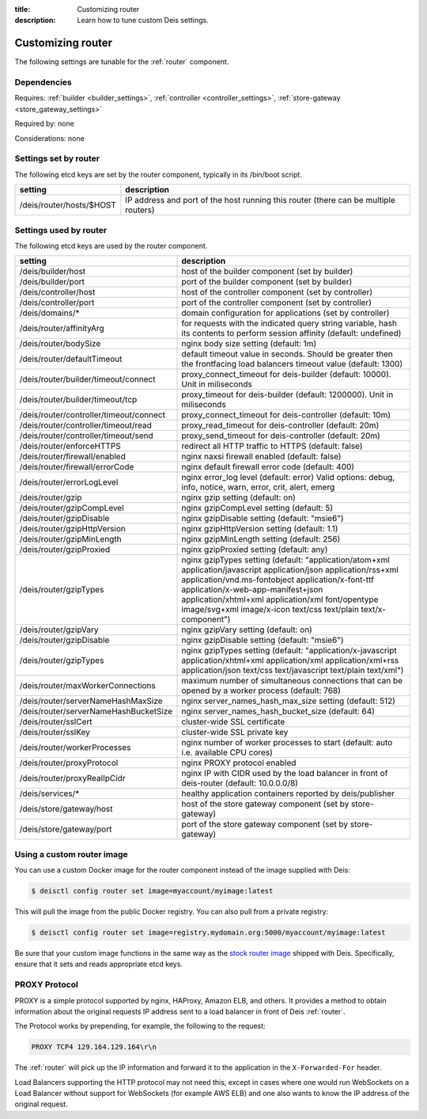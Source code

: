 :title: Customizing router
:description: Learn how to tune custom Deis settings.

.. _router_settings:

Customizing router
=========================
The following settings are tunable for the :ref:`router` component.

Dependencies
------------
Requires: :ref:`builder <builder_settings>`, :ref:`controller <controller_settings>`, :ref:`store-gateway <store_gateway_settings>`

Required by: none

Considerations: none

Settings set by router
--------------------------
The following etcd keys are set by the router component, typically in its /bin/boot script.

=============================            ===================================================================================
setting                                  description
=============================            ===================================================================================
/deis/router/hosts/$HOST                 IP address and port of the host running this router (there can be multiple routers)
=============================            ===================================================================================

Settings used by router
---------------------------
The following etcd keys are used by the router component.

=======================================      ==================================================================================================================================================================================================================================================================================================================================
setting                                      description
=======================================      ==================================================================================================================================================================================================================================================================================================================================
/deis/builder/host                           host of the builder component (set by builder)
/deis/builder/port                           port of the builder component (set by builder)
/deis/controller/host                        host of the controller component (set by controller)
/deis/controller/port                        port of the controller component (set by controller)
/deis/domains/*                              domain configuration for applications (set by controller)
/deis/router/affinityArg                     for requests with the indicated query string variable, hash its contents to perform session affinity (default: undefined)
/deis/router/bodySize                        nginx body size setting (default: 1m)
/deis/router/defaultTimeout                  default timeout value in seconds. Should be greater then the frontfacing load balancers timeout value (default: 1300)
/deis/router/builder/timeout/connect         proxy_connect_timeout for deis-builder (default: 10000). Unit in miliseconds
/deis/router/builder/timeout/tcp             proxy_timeout for deis-builder (default: 1200000). Unit in miliseconds
/deis/router/controller/timeout/connect      proxy_connect_timeout for deis-controller (default: 10m)
/deis/router/controller/timeout/read         proxy_read_timeout for deis-controller (default: 20m)
/deis/router/controller/timeout/send         proxy_send_timeout for deis-controller (default: 20m)
/deis/router/enforceHTTPS                    redirect all HTTP traffic to HTTPS (default: false)
/deis/router/firewall/enabled                nginx naxsi firewall enabled (default: false)
/deis/router/firewall/errorCode              nginx default firewall error code (default: 400)
/deis/router/errorLogLevel                   nginx error_log level (default: error) Valid options: debug, info, notice, warn, error, crit, alert, emerg
/deis/router/gzip                            nginx gzip setting (default: on)
/deis/router/gzipCompLevel                   nginx gzipCompLevel setting (default: 5)
/deis/router/gzipDisable                     nginx gzipDisable setting (default: "msie6")
/deis/router/gzipHttpVersion                 nginx gzipHttpVersion setting (default: 1.1)
/deis/router/gzipMinLength                   nginx gzipMinLength setting (default: 256)
/deis/router/gzipProxied                     nginx gzipProxied setting (default: any)
/deis/router/gzipTypes                       nginx gzipTypes setting (default: "application/atom+xml application/javascript application/json application/rss+xml application/vnd.ms-fontobject application/x-font-ttf application/x-web-app-manifest+json application/xhtml+xml application/xml font/opentype image/svg+xml image/x-icon text/css text/plain text/x-component")
/deis/router/gzipVary                        nginx gzipVary setting (default: on)
/deis/router/gzipDisable                     nginx gzipDisable setting (default: "msie6")
/deis/router/gzipTypes                       nginx gzipTypes setting (default: "application/x-javascript application/xhtml+xml application/xml application/xml+rss application/json text/css text/javascript text/plain text/xml")
/deis/router/maxWorkerConnections            maximum number of simultaneous connections that can be opened by a worker process (default: 768)
/deis/router/serverNameHashMaxSize           nginx server_names_hash_max_size setting (default: 512)
/deis/router/serverNameHashBucketSize        nginx server_names_hash_bucket_size (default: 64)
/deis/router/sslCert                         cluster-wide SSL certificate
/deis/router/sslKey                          cluster-wide SSL private key
/deis/router/workerProcesses                 nginx number of worker processes to start (default: auto i.e. available CPU cores)
/deis/router/proxyProtocol                   nginx PROXY protocol enabled
/deis/router/proxyRealIpCidr                 nginx IP with CIDR used by the load balancer in front of deis-router (default: 10.0.0.0/8)
/deis/services/*                             healthy application containers reported by deis/publisher
/deis/store/gateway/host                     host of the store gateway component (set by store-gateway)
/deis/store/gateway/port                     port of the store gateway component (set by store-gateway)
=======================================      ==================================================================================================================================================================================================================================================================================================================================

Using a custom router image
---------------------------
You can use a custom Docker image for the router component instead of the image
supplied with Deis:

.. code-block:: console

    $ deisctl config router set image=myaccount/myimage:latest

This will pull the image from the public Docker registry. You can also pull from a private
registry:

.. code-block:: console

    $ deisctl config router set image=registry.mydomain.org:5000/myaccount/myimage:latest

Be sure that your custom image functions in the same way as the `stock router image`_ shipped with
Deis. Specifically, ensure that it sets and reads appropriate etcd keys.

.. _`stock router image`: https://github.com/deis/deis/tree/master/router

PROXY Protocol
---------------
PROXY is a simple protocol supported by nginx, HAProxy, Amazon ELB, and others. It provides a method
to obtain information about the original requests IP address sent to a load
balancer in front of Deis :ref:`router`.

The Protocol works by prepending, for example, the following to the request:

.. code-block:: text

	PROXY TCP4 129.164.129.164\r\n

The :ref:`router` will pick up the IP information and forward it to the application in the
``X-Forwarded-For`` header.

Load Balancers supporting the HTTP protocol may not need this, except in cases where one would run
WebSockets on a Load Balancer without support for WebSockets (for example AWS ELB) and one also
wants to know the IP address of the original request.
